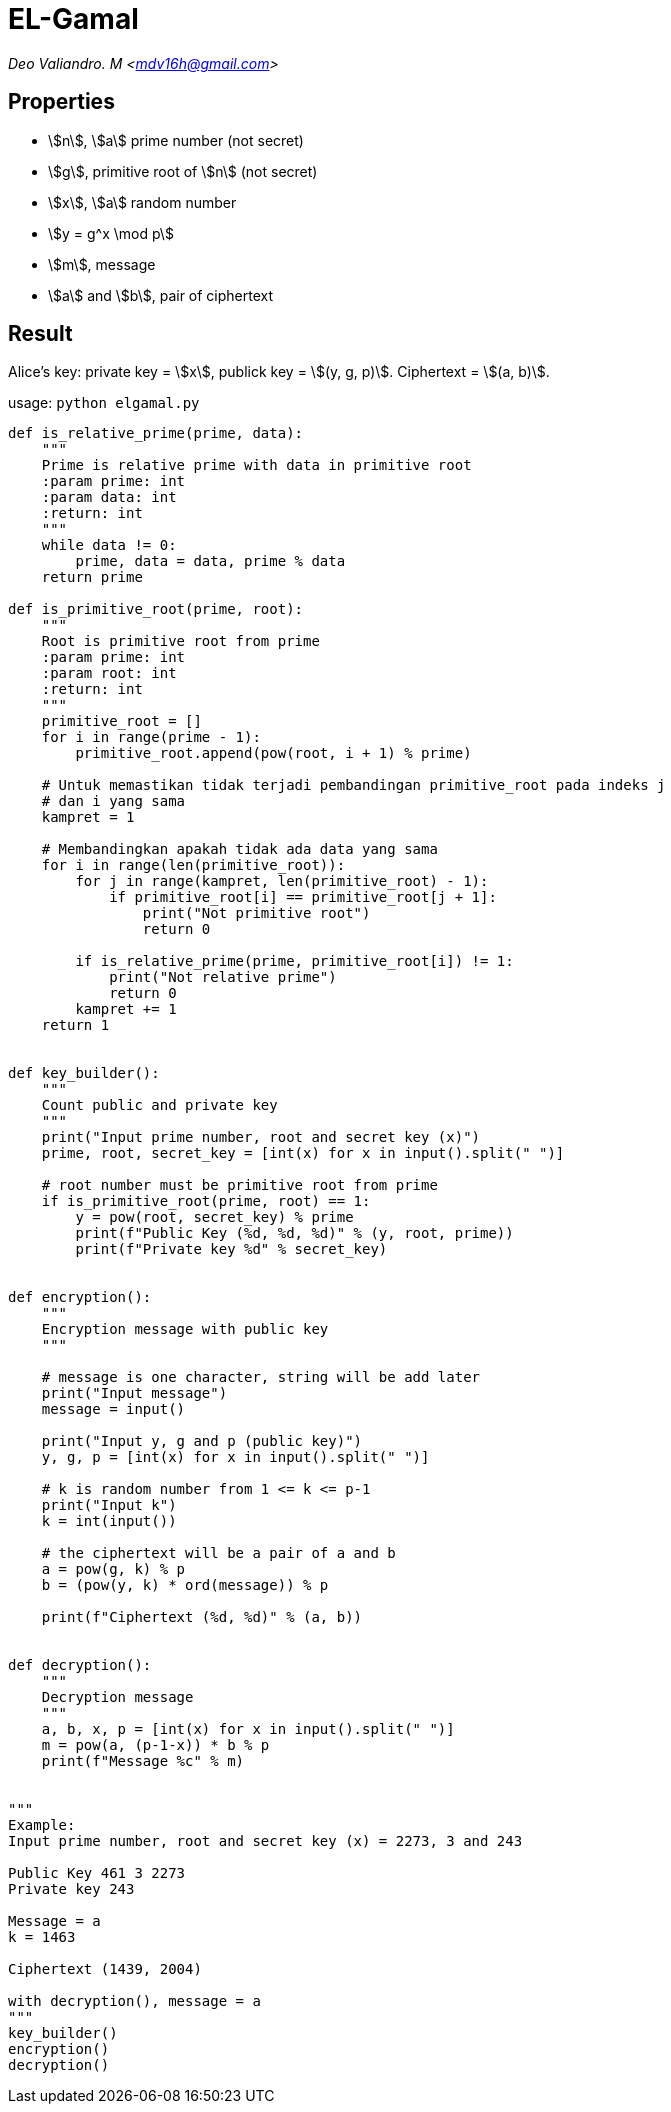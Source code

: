 = EL-Gamal
:page-category: cryptography

[.center]
_Deo Valiandro. M <mdv16h@gmail.com>_

== Properties

* stem:[n], stem:[a] prime number (not secret)
* stem:[g], primitive root of stem:[n] (not secret)
* stem:[x], stem:[a] random number
* stem:[y = g^x \mod p]
* stem:[m], message
* stem:[a] and stem:[b], pair of ciphertext

== Result

Alice's key: private key = stem:[x], publick key = stem:[(y, g, p)]. Ciphertext = stem:[(a, b)].

usage: `python elgamal.py`

```python
def is_relative_prime(prime, data):
    """
    Prime is relative prime with data in primitive root
    :param prime: int
    :param data: int
    :return: int
    """
    while data != 0:
        prime, data = data, prime % data
    return prime

def is_primitive_root(prime, root):
    """
    Root is primitive root from prime
    :param prime: int
    :param root: int
    :return: int
    """
    primitive_root = []
    for i in range(prime - 1):
        primitive_root.append(pow(root, i + 1) % prime)

    # Untuk memastikan tidak terjadi pembandingan primitive_root pada indeks j
    # dan i yang sama
    kampret = 1
    
    # Membandingkan apakah tidak ada data yang sama
    for i in range(len(primitive_root)):
        for j in range(kampret, len(primitive_root) - 1):
            if primitive_root[i] == primitive_root[j + 1]:
                print("Not primitive root")
                return 0

        if is_relative_prime(prime, primitive_root[i]) != 1:
            print("Not relative prime")
            return 0
        kampret += 1
    return 1


def key_builder():
    """
    Count public and private key
    """
    print("Input prime number, root and secret key (x)")
    prime, root, secret_key = [int(x) for x in input().split(" ")]

    # root number must be primitive root from prime
    if is_primitive_root(prime, root) == 1:
        y = pow(root, secret_key) % prime
        print(f"Public Key (%d, %d, %d)" % (y, root, prime))
        print(f"Private key %d" % secret_key)


def encryption():
    """
    Encryption message with public key
    """

    # message is one character, string will be add later
    print("Input message")
    message = input()

    print("Input y, g and p (public key)")
    y, g, p = [int(x) for x in input().split(" ")]

    # k is random number from 1 <= k <= p-1
    print("Input k")
    k = int(input())

    # the ciphertext will be a pair of a and b
    a = pow(g, k) % p
    b = (pow(y, k) * ord(message)) % p

    print(f"Ciphertext (%d, %d)" % (a, b))


def decryption():
    """
    Decryption message
    """
    a, b, x, p = [int(x) for x in input().split(" ")]
    m = pow(a, (p-1-x)) * b % p
    print(f"Message %c" % m)


"""
Example:
Input prime number, root and secret key (x) = 2273, 3 and 243

Public Key 461 3 2273
Private key 243

Message = a
k = 1463

Ciphertext (1439, 2004)

with decryption(), message = a
"""
key_builder()
encryption()
decryption()
```
